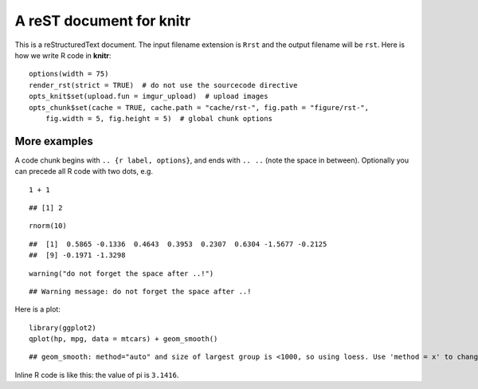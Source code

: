 A reST document for knitr
=========================

This is a reStructuredText document. The input filename extension is ``Rrst``
and the output filename will be ``rst``. Here is how we write R code in
**knitr**:



::

    options(width = 75)
    render_rst(strict = TRUE)  # do not use the sourcecode directive
    opts_knit$set(upload.fun = imgur_upload)  # upload images
    opts_chunk$set(cache = TRUE, cache.path = "cache/rst-", fig.path = "figure/rst-", 
        fig.width = 5, fig.height = 5)  # global chunk options




More examples
-------------

A code chunk begins with ``.. {r label, options}``, and ends with ``.. ..``
(note the space in between). Optionally you can precede all R code with two
dots, e.g.



::

    1 + 1



::

    ## [1] 2



::

    rnorm(10)



::

    ##  [1]  0.5865 -0.1336  0.4643  0.3953  0.2307  0.6304 -1.5677 -0.2125
    ##  [9] -0.1971 -1.3298



::

    warning("do not forget the space after ..!")



::

    ## Warning message: do not forget the space after ..!




Here is a plot:



::

    library(ggplot2)
    qplot(hp, mpg, data = mtcars) + geom_smooth()



::

    ## geom_smooth: method="auto" and size of largest group is <1000, so using loess. Use 'method = x' to change the smoothing method.


.. figure:: http://i.imgur.com/PhcRs.png
    :alt: A ggplot2 example
    :width: 360px


    


Inline R code is like this: the value of pi is ``3.1416``.

